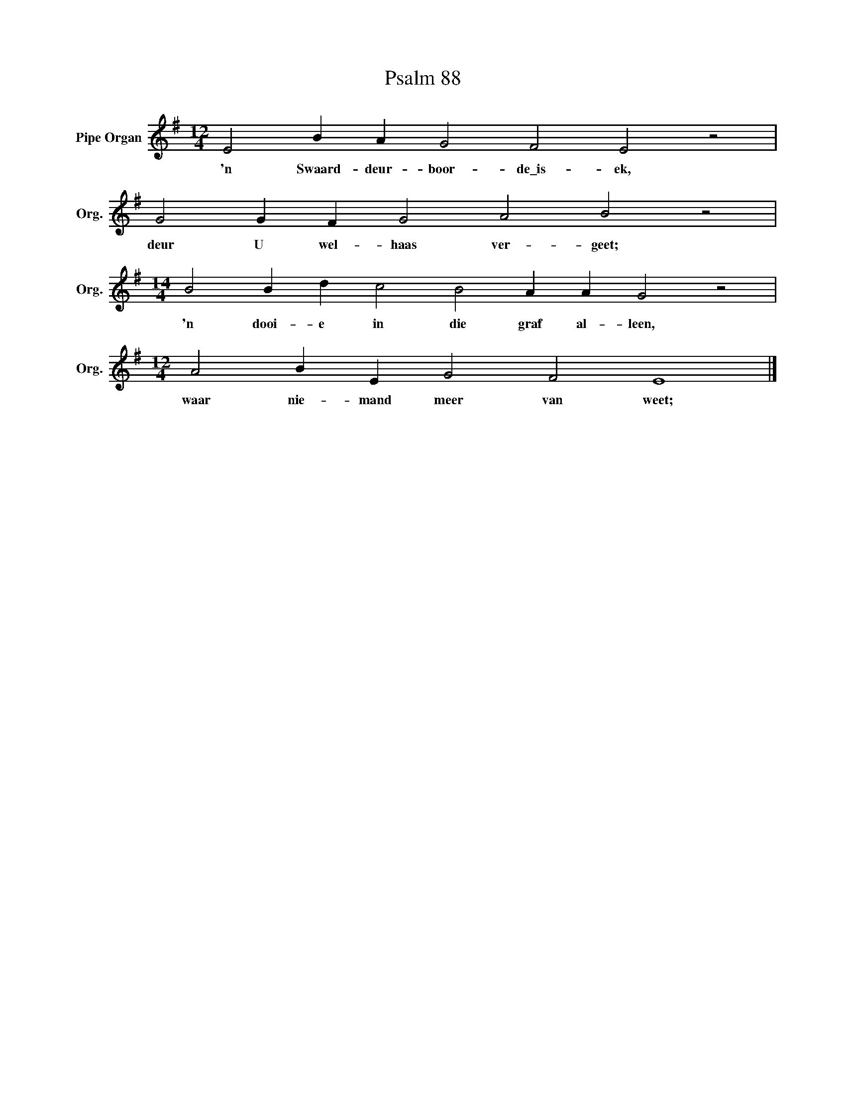 X:1
T:Psalm 88
L:1/4
M:12/4
I:linebreak $
K:G
V:1 treble nm="Pipe Organ" snm="Org."
V:1
 E2 B A G2 F2 E2 z2 |$ G2 G F G2 A2 B2 z2 |$[M:14/4] B2 B d c2 B2 A A G2 z2 |$ %3
w: 'n Swaard- deur- boor- de\_is- ek,|deur U wel- haas ver- geet;|'n dooi- e in die graf al- leen,|
[M:12/4] A2 B E G2 F2 E4 |] %4
w: waar nie- mand meer van weet;|

